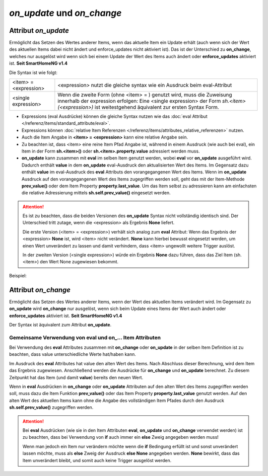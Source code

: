 .. index:: Standard-Attribute; on_update
.. index:: on_update
.. index:: Standard-Attribute; on_change
.. index:: on_change


===========================
*on_update* und *on_change*
===========================

Attribut *on_update*
====================

Ermöglicht das Setzen des Wertes anderer Items, wenn das aktuelle Item ein Update erhält
(auch wenn sich der Wert des aktuellen Items dabei nicht ändert und enforce_updates nicht aktiviert ist).
Das ist der Unterschied zu **on_change**, welches nur ausgelöst
wird wenn sich bei einem Update der Wert des Items auch ändert oder **enforce_updates** aktiviert ist. **Seit SmartHomeNG v1.4**

Die Syntax ist wie folgt:

+-------------------------+----------------------------------------------------------------------+
|  <item> = <expression>  | <expression>  nutzt die gleiche syntax wie ein Ausdruck beim         |
|                         | eval-Attribut                                                        |
+-------------------------+----------------------------------------------------------------------+
|  <single expression>    | Wenn die zweite Form (ohne <item> = ) genutzt wird, muss die         |
|                         | Zuweisung innerhalb der expression erfolgen:                         |
|                         | Eine <single expression> der Form `sh.<item>(<expression>)` ist      |
|                         | weitestgehend äquivalent zur ersten Syntax Form.                     |
+-------------------------+----------------------------------------------------------------------+


- Expressions (eval Ausdrücke) können die gleiche Syntax nutzen wie das :doc:`eval Attribut </referenz/items/standard_attribute/eval>`.
- Expressions können :doc:`relative Item Referenzen </referenz/items/attributes_relative_referenzen>` nutzen.
- Auch die Item Angabe in **<item> = <expression>** kann eine relative Angabe sein.
- Zu beachten ist, dass <item> eine reine Item Pfad Angabe ist, während in einem Ausdruck
  (wie auch bei eval), ein Item in der Form **sh.<item>()** oder **sh.<item>.property.value** adressiert werden muss.
- **on_update** kann zusammen mit **eval** im selben Item genutzt werden, wobei **eval** vor
  **on_update** ausgeführt wird. Dadurch enthält **value** in dem **on_update** eval-Ausdruck den
  aktualisierten Wert des Items. Im Gegensatz dazu enthält **value** im eval-Ausdruck des **eval**
  Attributs den vorangegangenen Wert des Items. Wenn im **on_update** Ausdruck auf den vorangegangenen
  Wert des Items zugegriffen werden soll, geht das mit der Item-Methode **prev_value()** oder dem
  Item Property **property.last_value**. Um das Item selbst zu adressieren kann am einfachsten
  die relative Adressierung mittels **sh.self.prev_value()** eingesetzt werden.

.. attention::

   Es ist zu beachten, dass die beiden Versionen des **on_update** Syntax nicht vollständig
   identisch sind. Der Unterschied tritt zutage, wenn die <expression> als Ergebnis **None**
   liefert.

   Die erste Version (<item> = <expression>) verhält sich analog zum **eval** Attribut:
   Wenn das Ergebnis der <expression> **None** ist, wird <item> nicht verändert. **None** kann
   hierbei bewusst eingesetzt werden, um einen Wert unverändert zu lassen und damit verhindern,
   dass <item> ungewollt weitere Trigger auslöst.

   In der zweiten Version (<single expression>) würde ein Ergebnis **None** dazu führen, dass
   das Ziel Item (sh.<item>) den Wert None zugewiesen bekommt.


Beispiel:

.. code-block:: yaml
   :caption: ../items/<filename>.yaml (Ausschnitt)

   itemA1:
       # eine einzelne Zuweisung
       on_update: itemB = 1                  # bei jedem Update von itemA1 (mit oder ohne Wertänderung)

   itemA2:
       # eine Liste mehrerer Zuweisungen
       on_change:
       - itemC = False                       # nur wenn sich der Wert von itemA2 ändert
       - itemD = sh.itemB()                  # oder sh.itemB.property.value
       - itemE = sh.itemB() if value else 0  #
       ...

   itemB:
       ...

   itemC:
       ...


Attribut *on_change*
====================

Ermöglicht das Setzen des Wertes anderer Items, wenn der Wert des aktuellen Items verändert wird.
Im Gegensatz zu **on_update** wird **on_change** nur ausgelöst, wenn sich beim Update
eines Items der Wert auch ändert oder **enforce_updates** aktiviert ist. **Seit SmartHomeNG v1.4**

Der Syntax ist äquivalent zum Attribut **on_update**.


Gemeinsame Verwendung von eval und on\_\.\.\. Item Attributen
-------------------------------------------------------------

Bei Verwendung des **eval** Attributes zusammen mit **on_change** oder **on_update** in der
selben Item Definition ist zu beachten, dass value unterschiedliche Werte hat/haben kann.

Im Ausdruck des **eval** Attributes hat value den alten Wert des Items. Nach Abschluss dieser
Berechnung, wird dem Item das Ergebnis zugewiesen. Anschließend werden die Ausdrücke für
**on_change** und **on_update** berechnet. Zu diesem Zeitpunkt hat das Item (und damit
**value**) bereits den neuen Wert.

Wenn in **eval** Ausdrücken in **on_change** oder **on_update** Attributen auf den alten Wert
des Items zugegriffen werden soll, muss dazu die Item Funktion **prev_value()** oder
das Item Property **property.last_value** genutzt werden.
Auf den alten Wert des aktuellen Items kann ohne die Angabe des vollständigen Item Pfades durch
den Ausdruck **sh.self.prev_value()** zugegriffen werden.


.. attention::

   Bei **eval** Ausdrücken (wie sie in den Item Attributen **eval**, **on_update** und **on_change**
   verwendet werden) ist zu beachten, dass bei Verwendung von **if** auch immer ein **else**
   Zweig angegeben werden muss!

   Wenn man jedoch ein Item nur verändern möchte wenn die **if** Bedingung erfüllt ist und sonst
   unverändert lassen möchte, muss als **else** Zweig der Ausdruck **else None** angegeben werden.
   **None** bewirkt, dass das Item unverändert bleibt, und somit auch keine Trigger ausgelöst werden.
